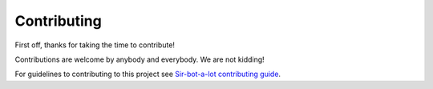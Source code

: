 ============
Contributing
============

First off, thanks for taking the time to contribute!

Contributions are welcome by anybody and everybody. We are not kidding!

For guidelines to contributing to this project see `Sir-bot-a-lot contributing guide`_.

.. _Sir-bot-a-lot contributing guide: http://sir-bot-a-lot.readthedocs.io/en/latest/contributing.html
